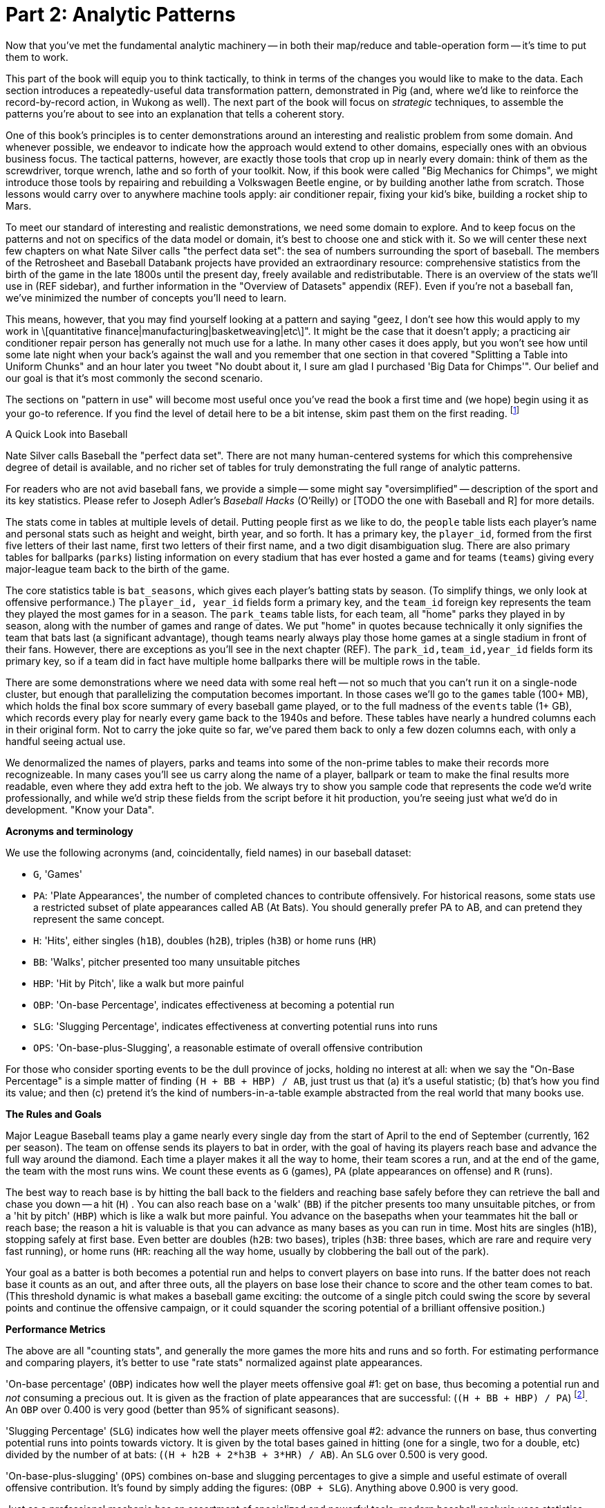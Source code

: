 [[analytic_patterns]]
= Part 2: Analytic Patterns

Now that you've met the fundamental analytic machinery -- in both their map/reduce and table-operation form -- it's time to put them to work.

This part of the book will equip you to think tactically, to think in terms of the changes you would like to make to the data. Each section introduces a repeatedly-useful data transformation pattern, demonstrated in Pig (and, where we'd like to reinforce the record-by-record action, in Wukong as well). The next part of the book will focus on _strategic_ techniques, to assemble the patterns you're about to see into an explanation that tells a coherent story.

One of this book's principles is to center demonstrations around an interesting and realistic problem from some domain. And whenever possible, we endeavor to indicate how the approach would extend to other domains, especially ones with an obvious business focus. The tactical patterns, however, are exactly those tools that crop up in nearly every domain: think of them as the screwdriver, torque wrench, lathe and so forth of your toolkit. Now, if this book were called "Big Mechanics for Chimps", we might introduce those tools by repairing and rebuilding a Volkswagen Beetle engine, or by building another lathe from scratch. Those lessons would carry over to anywhere machine tools apply: air conditioner repair, fixing your kid's bike, building a rocket ship to Mars.

To meet our standard of interesting and realistic demonstrations, we need some domain to explore. And to keep focus on the patterns and not on specifics of the data model or domain, it's best to choose one and stick with it. So we will center these next few chapters on what Nate Silver calls "the perfect data set": the sea of numbers surrounding the sport of baseball. The members of the Retrosheet and Baseball Databank projects have provided an extraordinary resource: comprehensive statistics from the birth of the game in the late 1800s until the present day, freely available and redistributable. There is an overview of the stats we'll use in (REF sidebar), and further information in the "Overview of Datasets" appendix (REF). Even if you're not a baseball fan, we've minimized the number of concepts you'll need to learn.

This means, however, that you may find yourself looking at a pattern and saying "geez, I don't see how this would apply to my work in \[quantitative finance|manufacturing|basketweaving|etc\]". It might be the case that it doesn't apply; a practicing air conditioner repair person has generally not much use for a lathe. In many other cases it does apply, but you won't see how until some late night when your back's against the wall and you remember that one section in that covered "Splitting a Table into Uniform Chunks" and an hour later you tweet "No doubt about it, I sure am glad I purchased 'Big Data for Chimps'". Our belief and our goal is that it's most commonly the second scenario.

The sections on "pattern in use" will become most useful once you've read the book a first time and (we hope) begin using it as your go-to reference. If you find the level of detail here to be a bit intense, skim past them on the first reading. footnote:[The authors' universal experience is that when we do come back, we read past at least problem that we wasted two days figuring out on our own... But of course it was only by figuring out that problem that the other things became intelligible anyway.]


.A Quick Look into Baseball
****
Nate Silver calls Baseball the "perfect data set".  There are not many human-centered systems for which this comprehensive degree of detail is available, and no richer set of tables for truly demonstrating the full range of analytic patterns.

For readers who are not avid baseball fans, we provide a simple -- some might say "oversimplified" -- description of the sport and its key statistics.  Please refer to Joseph Adler's _Baseball Hacks_ (O'Reilly) or [TODO the one with Baseball and R] for more details.

The stats come in tables at multiple levels of detail.
Putting people first as we like to do, the `people` table lists each player's name and personal stats such as height and weight, birth year, and so forth. It has a primary key, the `player_id`, formed from the first five letters of their last name, first two letters of their first name, and a two digit disambiguation slug. There are also primary tables for ballparks (`parks`) listing information on every stadium that has ever hosted a game and for teams (`teams`) giving every major-league team back to the birth of the game.

The core statistics table is `bat_seasons`, which gives each player's batting stats by season. (To simplify things, we only look at offensive performance.) The `player_id, year_id` fields form a primary key, and the `team_id` foreign key represents the team they played the most games for in a season. The `park_teams` table lists, for each team, all "home" parks they played in by season, along with the number of games and range of dates. We put "home" in quotes because technically it only signifies the team that bats last (a significant advantage), though teams nearly always play those home games at a single stadium in front of their fans. However, there are exceptions as you'll see in the next chapter (REF). The `park_id,team_id,year_id` fields form its primary key, so if a team did in fact have multiple home ballparks there will be multiple rows in the table.

There are some demonstrations where we need data with some real heft -- not so much that you can't run it on a single-node cluster, but enough that parallelizing the computation becomes important. In those cases we'll go to the `games` table (100+ MB), which holds the final box score summary of every baseball game played, or to the full madness of the `events` table (1+ GB), which records every play for nearly every game back to the 1940s and before. These tables have nearly a hundred columns each in their original form. Not to carry the joke quite so far, we've pared them back to only a few dozen columns each, with only a handful seeing actual use.

We denormalized the names of players, parks and teams into some of the non-prime tables to make their records more recognizeable. In many cases you'll see us carry along the name of a player, ballpark or team to make the final results more readable, even where they add extra heft to the job. We always try to show you sample code that represents the code we'd write professionally, and while we'd strip these fields from the script before it hit production, you're seeing just what we'd do in development. "Know your Data".

*Acronyms and terminology*

We use the following acronyms (and, coincidentally, field names) in our baseball dataset:

* `G`, 'Games'
* `PA`: 'Plate Appearances', the number of completed chances to contribute offensively. For historical reasons, some stats use a restricted subset of plate appearances called AB (At Bats). You should generally prefer PA to AB, and can pretend they represent the same concept.
* `H`: 'Hits', either singles (`h1B`), doubles (`h2B`), triples (`h3B`) or home runs (`HR`)
* `BB`: 'Walks', pitcher presented too many unsuitable pitches
* `HBP`: 'Hit by Pitch', like a walk but more painful
* `OBP`: 'On-base Percentage', indicates effectiveness at becoming a potential run
* `SLG`: 'Slugging Percentage', indicates effectiveness at converting potential runs into runs
* `OPS`: 'On-base-plus-Slugging', a reasonable estimate of overall offensive contribution

For those who consider sporting events to be the dull province of jocks, holding no interest at all: when we say the "On-Base Percentage" is a simple matter of finding `(H + BB + HBP) / AB`, just trust us that (a) it's a useful statistic; (b) that's how you find its value; and then (c) pretend it's the kind of numbers-in-a-table example abstracted from the real world that many books use.

*The Rules and Goals*

Major League Baseball teams play a game nearly every single day from the start of April to the end of September (currently, 162 per season). The team on offense sends its players to bat in order, with the goal of having its players reach base and advance the full way around the diamond. Each time a player makes it all the way to home, their team scores a run, and at the end of the game, the team with the most runs wins. We count these events as `G` (games), `PA` (plate appearances on offense) and `R` (runs).

The best way to reach base is by hitting the ball back to the fielders and reaching base safely before they can retrieve the ball and chase you down -- a hit (`H`) . You can also reach base on a 'walk' (`BB`) if the pitcher presents too many unsuitable pitches, or from a 'hit by pitch' (`HBP`) which is like a walk but more painful. You advance on the basepaths when your teammates hit the ball or reach base; the reason a hit is valuable is that you can advance as many bases as you can run in time. Most hits are singles (h1B), stopping safely at first base. Even better are doubles (`h2B`: two bases), triples (`h3B`: three bases, which are rare and require very fast running), or home runs (`HR`: reaching all the way home, usually by clobbering the ball out of the park).

Your goal as a batter is both becomes a potential run and helps to convert players on base into runs. If the batter does not reach base it counts as an out, and after three outs, all the players on base lose their chance to score and the other team comes to bat. (This threshold dynamic is what makes a baseball game exciting: the outcome of a single pitch could swing the score by several points and continue the offensive campaign, or it could squander the scoring potential of a brilliant offensive position.)

*Performance Metrics*

The above are all "counting stats", and generally the more games the more hits and runs and so forth. For estimating performance and comparing players, it's better to use "rate stats" normalized against plate appearances.

'On-base percentage' (`OBP`) indicates how well the player meets offensive goal #1: get on base, thus becoming a potential run and _not_ consuming a precious out. It is given as the fraction of plate appearances that are successful: (`(H + BB + HBP) / PA`) footnote:[Although known as percentages, OBP and SLG are always given as fractions to 3 decimal places. For OBP, we're also using a slightly modified formula to reduce the number of stats to learn. It gives nearly identical results but you will notice small discrepancies with official figures]. An `OBP` over 0.400 is very good (better than 95% of significant seasons).

'Slugging Percentage' (`SLG`) indicates how well the player meets offensive goal #2: advance the runners on base, thus converting potential runs into points towards victory. It is given by the total bases gained in hitting (one for a single, two for a double, etc) divided by the number of at bats: (`(H + h2B + 2*h3B + 3*HR) / AB`). An `SLG` over 0.500 is very good.

'On-base-plus-slugging' (`OPS`) combines on-base and slugging percentages to give a simple and useful estimate of overall offensive contribution. It's found by simply adding the figures: (`OBP + SLG`). Anything above 0.900 is very good.

Just as a professional mechanic has an assortment of specialized and powerful tools, modern baseball analysis uses statistics significantly more nuanced than these. But when it comes time to hang a picture, they use the same hammer as the rest of us. You might think that using the on-base, slugging, and OPS figures to estimate overall performance is a simplification we made for you. In fact, these are quite actionable metrics that analysts will reach for when they want to hang a sketch that anyone can interpret.
****

== Analytic Patterns part 1: Pipeline Operations

The operations in this chapter require no reduce phase of their own. When they stand alone, they lead to map-only jobs. When they are combined with the grouping / sorting operations you'll meet in the next chapter, they become additional pipeline stages of the mapper or reducer (depending on whether they come before or after).

=== Eliminating Data

For this first round, we'll focus on patterns that somehow shrink your dataset.  This may sound  counterintuitive to the novice ear: isn't the whole point of "Big Data" that we get to work with the entire dataset at once? We finally develop models based on the entire population, not a sample thereof, so why should we scale down our data?

Truth be told, even if you work with every _record_ in a dataset, you may be interested in a subset of _fields_ relevant to your research.  For reasons of memory and computational efficiency, and also your sanity, you'd do yourself a favor to immediately trim a working dataset down to just those records and fields relevant to the task at hand. footnote:[This will certainly simplify debugging.  It also plays to Q's favorite refrain of, _know your data_.  If you're working on a dataset and there are additional fields or records you don't plan to use, can you be certain they won't somehow creep into your model?  The worst-case scenario here is what's called a feature leak, wherein your target variable winds up in your training data. (In essence: imagine saying you can predict today's high temperature, so long as you are first provided today's high temperature.) A feature leak can lead to painful surprises when you deploy this model to the real world.]  Furthermore, you may wish to test some code on a small sample before unleashing it on a long-running job. footnote:[This is generally a good habit to develop, especially if you're one to kick off jobs before leaving the office, going to bed, or boarding a long-haul flight.]  Last, but not least, you may want to draw a random sample just to spot-check a dataset when it's too computationally expensive to inspect every element.

The goal of course isn't to _eliminate_ data, it's to be _selective_ about your data, and so we will introduce you to a variety of techniques for doing so.

=== Selecting Records that Satisfy a Condition: `FILTER` and Friends

The first step to eliminating (or being selective about) data is to reject records that don't match certain criteria. Pig's `FILTER` statement does this for you. It doesn't remove the data -- all data in Hadoop and thus Pig is immutable -- rather like all Pig operations it creates a new table that omits certain records from the input.

The baseball stats go back to 1871 (!), but it took a few decades for the game to reach its modern form.  Let's say we're only interested in seasons since 1900.  If we were using a relational database, we'd write a `SELECT` statement such as:

------
SELECT bat_season.* FROM bat_season WHERE year_id >= 1900;
------

In Pig, the equivalent `FILTER` syntax would be footnote:[In this and in further scripts, we're going omit the `LOAD`, `STORE` and other boilerplate except to prove a point. See the example code (REF) for fully-working snippets]:

------
modern_stats = FILTER bats BY (year_id >= 1900);
------

The range of conditional expressions you'd expect are present: `==` (double-equals) to express an equality condition footnote:[SQL users take note: `==`, not `=`], `!=` for not-equals, and `>`, `>=`, `<`, `<=` for inequalities; `IN` for presence in a list; and `MATCHES` for string pattern matching. (More on those last two in a bit.)

==== Selecting Records that Satisfy Multiple Conditions

In a data exploration, it's often important to exclude subjects with sparse data, either to eliminate small-sample-size artifacts, or because they are not in the focus of interest. In our case, we will often want to restrict analysis to regular players -- those who have seen significant playing time in a season -- while allowing for injury or situational replacement. Since major-league players come to bat a bit over 4 times a game on average in a season of 154 to 162 games (it increased in 1960), we can take 450 plate appearances (roughly 2/3 of the maximum)footnote:[Not coincidentally, that figure of 450 PA is close to the "qualified" season threshold of 3.1 plate appearances per team game that are required for seasonal performance awards] as our threshold.

In Pig, you can also combine conditional statements with  `AND`, `OR`, `NOT` footnote:[programmers take note: `AND`, not `&&`]. The following selects we'll call "qualified modern seasons": regular players, competing in the modern era, in either of the two modern leagues.

------
modsig_stats = FILTER bats BY
  (PA >= 450) AND (year_id >= 1900) AND ((lg_id == 'AL') OR (lg_id == 'NL'));
------

// ==== Selecting or Rejecting Records with a Null Value
//
//
// Consulting the output, you'll see that some players' birthplaces are not yet known, and so the corresponding input fields are `Null`. This doesn't cause an error
// For people coming from a SQL background, Pig's handling of NULL values will be fairly familiar. NULL values generally disappear without notice from operations, and generally compare as Null. This means NULL is not less than 5.0, it is not greater than 5.0, it is not equal to 5.0. Null is not equal to Null, and is not _unequal_ to Null. You can see why for programmers it can be hard to track all this. All the fiddly collection of rules are well detailed in the Pig manual, so we won't go deep into them here -- we've found the best way to learn what you need is to just see lots of examples, which we endeavor to supply in abundance.

==== Selecting Records that Match a Regular Expression (`MATCHES`)

A `MATCHES` expression employs regular expression pattern matching against string values. Regular expressions are given as plain `chararray` strings; there's no special syntax, as Python/Ruby/Perl/etc-ists might have hoped. See the sidebar (REF) for important details and references that will help you master this important tool.

This operation uses a regular expression to select players with names similar to either of your authors' names:

------
-- Name contains a Q; is `Flip` or anything in the Philip/Phillip/... family. (?i) means be case-insensitive:
namesakes = FILTER people BY (nameFirst MATCHES '(?i).*(q|flip|phil+ip).*');
------

It's easy to forget that people's names can contain spaces, dots, dashes, apostrophes; start with lowercase letters or apostrophes, and have accented or other non-latin characters footnote:[A demonstration of the general principle that if you believe an analysis involving people will be simple, you're probably wrong.]. So as a less silly demonstration of `MATCHES`, this snippet extracts all names which do not start with a capital letter or which contain a non-word non-space character:

------
funnychars = FILTER people BY (nameFirst MATCHES '^([^A-Z]|.*[^\\w\\s]).*');
------

There are many players with non-word,non-space characters, but none whose names are represented as starting with a lowercase character. However, in early drafts of the book this query caught a record with the value "nameFirst" -- the header rows from a source datafile had contaminated the table. Sanity checks like these are a good idea always, even moreso in Big Data. When you have billions of records, a one-in-a-million exception will appear thousands of times.

.Important Notes about String Matching
******
Regular expressions are incredibly powerful and we urge all readers to acquire basic familiarity. There is no better path to mastery than the http://regexp.info[regexp.info] website, and we've provided a brief cheatsheet at the end of the book (REF). Here are some essential clarifications about Pig in particular:

* Regular expressions in Pig are supplied to the MATCHES operator as plain strings. A single backslash serves the purposes of the string literal and does not appear in the string sent to the regexp engine. To pass along the shorthand `[^\\w\\s]` (non-word non-space characters), we have to use two backslashes.
* Yes, that means matching a literal backslash in the target string is done with four backslashes: `\\\\`!
* Options for matching are supplied within the string. For example, `(?i)` matches without regard to case (as we did above), `(?m)` to do multi-line matches, and so forth -- see the documentation.
* Pig Regular Expressions are implicitly anchored at the beginning and end of the string, the equivalent of adding `^` at the start and `$` at the end. (This mirrors Java but is unlike most other languages.) Use `.*` at both ends, as we did above, to regain the conventional "greedy" behavior. Supplying explicit `^` or `$` when intended is a good habit for readability.
* `MATCHES` is an expression, like `AND` or `==` -- you write `str MATCHES regexp`.  The other regular expression mechanisms you'll meet are functions -- you write `REGEX_EXTRACT(str, regexp, 1)`. You will forget we told you so the moment you finish this book.
* Appearing in the crop of results: Peek-A-Boo Veach, Quincy Trouppe, and Flip Lafferty.
* You're allowed to have the regular expression be a value from the record, though Pig is able to pre-compile a constant (literal) regexp string for a nice speedup.
* Pig doesn't offer an exact equivalent to the SQL `%` expression for simple string matching. The rough equivalents are dot-star (`.*`) for the SQL `%` (zero or more arbitrary characters), dot (`.`) for the SQL `_` (a single character); and square brackets (e.g. `[a-z]`) for a character range, similar to SQL.
* The string equality expression is case sensitive: `'Peek-A-Boo'` does not equal `'peek-a-boo'`  For case-insensitive string matching, use the `EqualsIgnoreCase` function: `EqualsIgnoreCase('Peek-A-Boo', 'peek-a-boo')` is true. This simply invokes Java's `String.equalsIgnoreCase()` method and does not support regular expressions.
******

NOTE: Sadly, the Nobel Prize-winning physicists Gerard 't Hooft, Louis-Victor Pierre Raymond de Broglie, or Tomonaga Shin'ichirō never made the major leagues. Or tried out, as far as we know. But their names are great counter-examples to keep in mind when dealing with names. Prof de Broglie's full name is 38 characters long, has a last name that starts with a lowercase letter, and is non-trivial to segment. "Tomonaga" is a family name, though it comes first. You'll see Prof. Tomonaga's name given variously as "Tomonaga Shin'ichirō", "Sin-Itiro Tomonaga", or "朝永 振一郎", each one of them correct, and the others not, depending on context. Prof. 't Hooft\'s last name starts with an apostrophe, a lower-case-letter, and contains a space. You're well advised to start a little curio shelf in your workshop for counterexample collections such as these, and we'll share some of ours throughout the book.

==== Matching Records against a Fixed List of Lookup Values

If you plan to filter by matching against a small static list of values, Pig offers the handy `IN` expression: true if the value is equal (case-sensitive) to any of the listed values. This selects the stadiums used each year by the current teams in baseball's AL-east division:

------
al_east_parks = FILTER park_team_years BY
  team_id IN ('BAL', 'BOS', 'CLE', 'DET', 'ML4', 'NYA', 'TBA', 'TOR', 'WS2');
------

When the list grows somewhat larger, an alternative is to read it into a set-membership data structure footnote:[For a dynamic language such as Ruby, it can often be both faster and cleaner to reformat the table into the language itself than to parse a data file. Loading the table is now a one-liner (`require "lookup_table"`), and there's nothing the Ruby interpreter does faster than interpret Ruby.], but ultimately large data sets belong in data files.

The general case is handled bu using a join, as described in the next chapter (REF) under "Selecting Records Having a Match in Another Table (semi-join)". See in particular the specialized merge join and HashMap (replicated) join, which can offer a great speedup if you meet their qualifications. Finally, you may find yourself with an extremely large table but with few elements expected to match. In that case, a Bloom Filter may be appropriate. They're discussed more in the statistics chapter, where use a Bloom Filter to match every phrase in a large document set against a large list of place names, effectively geolocating the documents.

=== Project Only Chosen Columns by Name

While a `FILTER` selects _rows_ based on an expression, Pig's `FOREACH` selects specific _fields_ chosen by name. The fancy word for this simple action is "projection". We'll try to be precise in using _project_ for choosing columns, _select_ for choosing rows by any means, and _filter_ where we specifically mean selecting rows that satisfy a conditional expression.

The tables we're using come with an overwhelming wealth of stats, but we only need a few of them to do fairly sophisticated explorations. The gamelogs table has more than 90 columns; to extract just the teams and the final score, use a FOREACH:

------
game_scores = FOREACH games GENERATE
  away_team_id, home_team_id, home_runs_ct, away_runs_ct;
------

==== Using a FOREACH to Select, Rename and Reorder fields

You're not limited to simply restricting the number of columns; you can also rename and reorder them in a projection. Each record in the table above has _two_ game outcomes, one for the home team and one for the away team. We can represent the same data in a table listing outcomes purely from each team's perspective:

----
games_a = FOREACH games GENERATE
  year_id, home_team_id AS team,
  home_runs_ct AS runs_for, away_runs_ct AS runs_against, 1 AS is_home:int;

games_b = FOREACH games GENERATE
  away_team_id AS team,     year_id,
  away_runs_ct AS runs_for, home_runs_ct AS runs_against, 0 AS is_home:int;

team_scores = UNION games_a, games_b;

DESCRIBE team_scores;
--   team_scores: {team: chararray,year_id: int,runs_for: int,runs_against: int,is_home: int}
----

The first projection puts the `home_team_id` into the team slot, renaming it `team`; retains the `year_id` field unchanged; and files the home and away scores under `runs_for` and `runs_against`. Lastly, we slot in an indicator field for home games, supplying both the name and type as a matter of form. Next we generate the corresponding table for away games, then stack them together with the `UNION` operation (to which you'll be properly introduced in a few pages). All the tables have the identical schema shown, even though their values come from different columns in the original tables.

==== Extracting a Random Sample of Records

Another common operation is to extract a _uniform_ sample -- one where every record has an equivalent chance of being selected.  For example, you could use this to test new code before running it against the entire dataset (and possibly having a long-running job fail due to a large number of mis-handled records).  By calling the `SAMPLE`operator, you ask Pig to pluck out some records at random.

The following Pig code will return a randomly-selected 10% (that is, 1/10 = 0.10) of the records from our baseball dataset:

---
some_seasons_samp = SAMPLE bat_seasons 0.10;
---

The `SAMPLE` operation does so by generating a random number to select records, which means each run of a script that uses `SAMPLE` will yield a different set of records.  Sometimes this is what you want, or in the very least, you don't mind.  In other cases, you may want to draw a uniform sample once, then repeatedly work through those _same_ records.  (Consider our example of spot-checking new code against a dataset: you'd need to run your code against the same sample in order to confirm your changes work as expected.)

Experienced software developers will reach for a "seeding" function -- such as R's `set.seed()` or Python's `random.seed()` --  to make the randomness a little less so.  At the moment, Pig does not have an equivalent function. Even worse, it is not consistent _within the task_ -- if a map task fails on one machine, the retry attempt will generate different data sent to different reducers. This rarely causes problems, but for anyone looking to contribute back to the Pig project, this is a straighforward high-value issue to tackle.

==== Extracting a Consistent Sample of Records by Key

A good way to stabilize the sample from run to run is to use a 'consistent hash digest'. A hash digest function creates a fixed-length fingerprint of a string whose output is otherwise unpredictable from the input and uniformly distributed -- that is, you can't tell which string the function will produce except by computing the digest, and every string is equally likely. For example, the hash function might give the hexadecimal-string digest `3ce3e909` for 'Chimpanzee' but `07a05f9c` for 'Chimp'. Since all hexadecimal strings have effectively equal likelihood, one-sixteenth of them will start with a zero, and so this filter would reject `Chimpanzee` but select `Chimp`.

Unfortunately, Pig doesn't have a good built-in hash digest function! Do we have to give up all hope? You'll find the answer later in the chapter (REF) footnote:[Spoiler alert: No, you don't have to give up all hope when Pig lacks a built-in function you require.], but for now instead of using a good built-in hash digest function let's use a terrible hash digest function. A bit under 10% of player_ids start with the letter 's', and any coupling between a player's name and performance would be far more subtle than we need to worry about. So the following simple snippet gives a 10% sample of batting seasons whose behavior should reasonably match that of the whole:

------
some_seasons  = FILTER bat_seasons BY (SUBSTRING(player_id, 0, 1) == 's');
------

We called this a terrible hash function, but it does fit the bill. When applied to an arbitrary serial identifier it's not terrible at all -- the Twitter firehose provides a 1% service tier which returns only tweets from users whose numeric ID ends in '00', and a 10% tier with user IDs ending in `0`. We'll return to the subject with a proper hash digest function later on in the chapter, once you're brimming with even more smartitude than you are right now. We'll also have a lot more to say about sampling in the Statistics chapter (REF).

// I don't want to have to explain this, so I'm omitting unless you think I must include: "Make sure you're matching against the end (least significant) digits ... (Explanation why)"

==== Sampling Carelessly by Only Loading Some `part-` Files

Sometimes you just want to knock down the data size while developing your script, and don't much care about the exact population. If you find a prior stage has left you with 20 files `part-r-00000` through `part-r-00019`, specifying `part-r-0000[01]` (the first two out of twenty files) as the input to the next stage is a hamfisted but effective way to get a 10% sample. You can cheat even harder by adjusting the parallelism of the preceding stage to get you the file granularity you need. As long as you're mindful that some operations leave the reducer with a biased selection of records, toggling back and forth between say `my_data/part-r-0000[01]` (two files) and `my_data/` (all files in that directory) can really speed up development.

==== Selecting a Fixed Number of Records with `LIMIT`

A much blunter way to create a smaller dataset is to take some fixed number 'K' of records. Pig offers the `LIMIT` operator for this purpose. To select 25 records from our `bat_seasons` data, you would run:

----
some_players = LIMIT player_year_stats 25;
----

This is somewhat similar to running the `head` command in Unix-like operating systems, or using the `LIMIT` clause in a SQL `SELECT` statement.
However, unless you have explicitly imparted some order to the table (probably by sorting it with `ORDER`, which we'll cover later (REF)), Pig gives you _no guarantee over which records it selects_. In the big data regime, where your data is striped across many machines, there's no intrinsic notion of a record order. Changes in the number of mappers or reducers, in the data, or in the cluster may change which records are selected. In practice, you'll find that it takes the first 'K' records of the first-listed file (and so, as opposed to `SAMPLE`, generally gives the same outcome run-to-run), but it's irresponsible to rely on that.

When you have a very large dataset, as long as you really just need any small piece of it, you can apply the previous trick as well and just specify a single input file.  Invoking `LIMIT` on one file will prevent a lot of trivial map tasks from running.

==== Other Data Elimination Patterns

There are two tools we'll meet in the next chapter that can be viewed as data elimination patterns as well. The `DISTINCT` and related operations are used to identify duplicated or unique records. Doing so requires putting each record in context with its possible duplicates -- meaning they are not pure pipeline operations like the others here. Above, we gave you a few special cases of selecting records against a list of values. We'll see the general case -- selecting records having or lacking a match in another table, also known as semi-join and anti-join -- when we meet all the flavors of the `JOIN` operation in the next chapter.

=== Transforming Records

Besides getting rid of old records, the second-most exciting thing to do with a big data set is to rip through them manufacturing new records footnote:[Although you might re-rank things when we show you how to misuse Hadoop to stress-test a webserver with millions of concurrent requests per minute (REF)]. We've been quietly sneaking `FOREACH` into snippets, but it's time to make its proper acquaintance

==== Transform Records Individually using `FOREACH`

The `FOREACH` lets you develop simple transformations based on each record. It's the most versatile Pig operation and the one you'll spend the most time using.

To start with a basic example, this `FOREACH` statement combines the fields giving the city, state and country of birth for each player into the familiar comma-space separated combined form (`Austin, TX, USA`) footnote:[The country field uses some ad-hoc mixture of full name and arbitrary abbreviations.  In practice, we would have converted the country fields to use ISO two-letter abbreviations -- and that's just what we'll do in a later section (REF)].

------
birthplaces = FOREACH people GENERATE
    player_id,
    CONCAT(birth_city, ', ', birth_state, ', ', birth_country) AS birth_loc
    ;
------

The syntax should be largely self-explanatory: this runs through the people table, and outputs a table with two columns, the player ID and our synthesized string. In the output you'll see that when `CONCAT` encounters records with `Null` values, it returned `Null` as well without an error.

For the benefit of SQL aficionados, here's an equivalent SQL query:

------
SELECT
    player_id,
    CONCAT(birth_city, ', ', birth_state, ', ', birth_country) AS birth_loc
  FROM people;
------

You'll recall we took some care when loading the data to describe the table's schema, and Pig makes it easy to ensure that the data continues to be typed. Run `DESCRIBE birthplaces;` to return the schema:

------
birthplaces: {player_id: chararray,birth_loc: chararray}
------

Since `player_id` carries through unchanged, its name and type convey to the new schema. Pig  figures out that the result of `CONCAT` is a `chararray`, but it's up to us to award it with a new name (`birth_loc`).

A `FOREACH` won't cause a new Hadoop job stage: it's chained onto the end of the preceding operation (and when it's on its own, like this one, there's just a single a mapper-only job). It always produces exactly the same count of output records as input records, although as you've seen it can change the number of columns.

==== A nested `FOREACH` Allows Intermediate Expressions

Earlier we promised you a storyline in the form of an extended exploration of player performance. We've now gathered enough tactical prowess to set out footnote:[We also warned you we'd wander away from it frequently -- the bulk of it sits in the next chapter.].

The stats in the `bat_seasons` table are all "counting stats" -- total numbers of hits, of games, and so forth -- and certainly from the team's perspective the more hits the more better. But for comparing players, the counting stats don't distinguish between the player who eared 70 hits in a mere 200 trips to the plate before a season-ending injury, and the player who squandered 400 of his team's plate appearances getting to a similar total  footnote:[Here's to you, 1970 Rod Carew and 1979 Mario Mendoza]. We should also form "rate stats", normalizing those figures against plate appearances. The following simple metrics do quite a reasonable job of characterizing players' performance:

* 'On-base percentage' (`OBP`) indicates how well the player meets offensive goal #1: get on base, thus becoming a potential run and _not_ consuming a precious out. It is given as the fraction of plate appearances that are successful: (`(H + BB + HBP) / PA`) footnote:[Although known as percentages, OBP and SLG are always given as fractions to 3 decimal places. For OBP, we're also using a slightly modified formula to reduce the number of stats to learn. It gives nearly identical results but you will notice small discrepancies with official figures]. An `OBP` over 0.400 is very good (better than 95% of significant seasons).

* 'Slugging Percentage' (`SLG`) indicates how well the player meets offensive goal #2: advance the runners on base, thus converting potential runs into points towards victory. It is given by the total bases gained in hitting (one for a single, two for a double, etc) divided by the number of at bats: (`TB / AB`, where `TB := (H + h2B + 2*h3B + 3*HR)`). An `SLG` over 0.500 is very good.

* 'On-base-plus-slugging' (`OPS`) combines on-base and slugging percentages to give a simple and useful estimate of overall offensive contribution. It's found by simply adding the figures: (`OBP + SLG`). Anything above 0.900 is very good.

TODO-reviewer: I repeated the above in full from the content in the sidebar. Full explanation here also, or brief recap and reference?

Doing this with the simple form of `FOREACH` we've been using would be annoying and hard to read -- for one thing, the expressions for OBP and SLG would have to be repeated in the expression for OPS, since the full statement is evaluated together. Pig provides a fancier form of `FOREACH` (a 'nested' `FOREACH`) that allows intermediate expressions:

----
bat_seasons = FILTER bat_seasons BY PA > 0 AND AB > 0;
core_stats  = FOREACH bat_seasons {
  TB   = h1B + 2*h2B + 3*h3B + 4*HR;
  OBP  = 1.0f*(H + BB + HBP) / PA;
  SLG  = 1.0f*TB / AB;
  OPS  = SLG + OBP;
  GENERATE
    player_id, name_first, name_last,   --  $0- $2
    year_id,   team_id,   lg_id,        --  $3- $5
    age,  G,   PA,  AB,   HBP, SH,  BB, --  $6-$12
    H,    h1B, h2B, h3B,  HR,  R,  RBI, -- $13-$19
    SLG, OBP, OPS;                      -- $20-$22
};
----

This alternative `{` curly braces form of `FOREACH` lets you describe its transformations in smaller pieces, rather than smushing everything into the single `GENERATE` clause. New identifiers within the curly braces (such as `player`) only have meaning within those braces, but they do inform the schema.

You'll notice that we multiplied by `1.0` while calculating `OBP` and `SLG`. If all the operands were integers, Pig would use integer arithmetic; instead of fractions between 0 and 1, the result would always be integer 0. Multiplying by the floating-point value 1.0 forces Pig to use floating-point math, preserving the fraction. Using a typecast -- `SLG = (float)TB / AB` -- as described below is arguably more efficient but inarguably uglier. The above is what we'd write in practice.

By the way, the filter above is sneakily doing two things. It obviously eliminates records where `PA` is equal to zero, but it also eliminates records where `PA` is NULL. (See the section "Selecting or Rejecting Records with Null Values" (REF) above for details.)

// TODO-reviewer: In practice what I would write is what is above, using `1.0f` to get a float value. I want to talk about the integer arithmetic but not have to call this nitty little detail out; it's clarified three paragraphs later. Do we (a) write `1.0f` and sneak it by, describing it below (the way it is now); (b) write `1.0` and then fix it up below, or (c) write `1.0f` and call it out?

In addition to applying arithmetic expressions and functions, there are a set of _operations_ (`ORDER`, `DISTINCT`, `FOREACH`, `FILTER`, `LIMIT`) you can apply to bags within a nested FOREACH. We'll wait until the section on grouping operations to introduce their nested-foreach ("inner bag") forms.

==== Formatting a String According to a Template

The `SPRINTF` function is a great tool for assembling a string for humans to look at. It uses the printf-style templating convention common to C and many other languages to assemble strings with consistent padding and spacing. It's best learned by seeing it in action:

------
formatted = FOREACH bat_seasons GENERATE
  SPRINTF('%4d\t%-9s %-19s\tOBP %5.3f / %-3s %-3s\t%4$012.3e',
    year_id,  player_id,
    CONCAT(name_first, ' ', name_last),
    1.0f*(H + BB + HBP) / PA,
    (year_id >= 1900 ? '.'   : 'pre'),
    (PA >= 450       ? 'sig' : '.')
  ) AS OBP_summary:chararray;
------

So you can follow along, here are some scattered lines from the results:

------
1954    aaronha01 Hank Aaron            OBP 0.318 / .   sig     0003.183e-01
1897    ansonca01 Cap Anson             OBP 0.372 / pre sig     0003.722e-01
1970    carewro01 Rod Carew             OBP 0.407 / .   .       0004.069e-01
1987    gwynnto01 Tony Gwynn            OBP 0.446 / .   sig     0004.456e-01
2007    pedrodu01 Dustin Pedroia        OBP 0.377 / .   sig     0003.769e-01
1995    vanlawi01 William Van Landingham        OBP 0.149 / .   .       0001.489e-01
1941    willite01 Ted Williams          OBP 0.553 / .   sig     0005.528e-01
------

The parts of the template are as follows:

* `%4d`: render an integer, right-aligned, in a four character slot. All the `year_id` values have exactly four characters, but if Pliny the Elder's rookie season from 43 AD showed up in our dataset, it would be padded with two spaces: `  43`. Writing `%04d` (i.e. with a zero after the percent) causes zero-padding: `0043`.
* `\\t` (backslash-t): renders a literal tab character. This is done by Pig, not in the `SPRINTF` function.
* `%-9s`: a nine-character string. Like the next field, it ...
* `%-20s`: has a minus sign, making it left-aligned. You usually want this for strings.
  - We prepared the name with a separate `CONCAT` statement and gave it a single string slot in the template, rather than using say `%-8s %-11s`. In our formulation, the first and last name are separated by only one space and share the same 20-character slot. Try modifying the script to see what happens with the alternative.
  - Any value shorter than its slot width is padded to fit, either with spaces (as seen here) or with zeros (as seen in the last field. A value longer than the slot width is not truncated -- it is printed at full length, shifting everything after it on the line out of place. When we chose the 19-character width, we didn't count on William Van Landingham's corpulent cognomen contravening the character allotment. Still, that only messes up Mr. Van Landingham's line -- subsequent lines are unaffected
* `OBP`: Any literal text you care to enter just carries through. In case you're wondering, you can render a literal percent sign by writing `%%`.
* `%5.3f`: for floating point numbers, you supply two widths. The first is the width of the full slot, including the sign, the integer part, the decimal point, and the fractional part. The second number gives the width of the fractional part. A lot of scripts that use arithmetic to format a number to three decimal places (as in the prior section) should be using `SPRINTF` instead.
* `%-3s %-3s`: strings indicating whether the season is pre-modern (\<\= 1900) and whether it is significant (>= 450 PA). We could have used true/false, but doing it as we did here -- one value tiny, the other with visual weight -- makes it much easier to scan the data.
  - By inserting the `/` delimiter and using different phrases for each indicator, it's easy to grep for matching lines later -- `grep -e '/.*sig'` -- without picking up lines having `'sig'` in the player id.
* `%4$09.3e`: Two things to see here:
  - Each of the preceding has pulled its value from the next argument in sequence. Here, the `4$` part of the specifier uses the value of the fourth non-template argument (the OBP) instead.
  - The remaining `012.3e` part of the specifier says to use scienfific notation, with three decimal places and twelve total characters. Since the strings don't reach full width, their decimal parts are padded with zeroes. When you're calculating the width of a scientific notation field, don't forget to include the _two_ sign characters: one for the number and one for the exponent

We won't go any further into the details, as the `SPRINTF` function is well documented (REF) and examples of printf-style templating abound on the web. But this is a useful and versatile tool, and if you're able to mimic the elements used above you understand its essentials.

==== Assembling Literals with  Complex Type

Another reason you may need the nested form of `FOREACH` is to assemble a complex literal. If we wanted to draw key events in a player's history -- birth, death, start and end of career -- on a timeline, or wanted to place the location of their birth and death on a map, it would make sense to prepare generic baskets of events and location records. Let's use that problem to demonstrate assembling complex types from simple fields.

.Assembling Complex Types
------
graphable = FOREACH people {
  occasions = {
      ('birth', birth_year, birth_month, birth_day),
      ('death', death_year, death_month, death_day),
      ('debut', (int)SUBSTRING(beg_date,0,4), (int)SUBSTRING(beg_date,5,7), (int)SUBSTRING(beg_date,8,10)),
      ('lastg', (int)SUBSTRING(end_date,0,4), (int)SUBSTRING(end_date,5,7), (int)SUBSTRING(end_date,8,10))
    };
  --
  birth_date = ToDate('yyyy-MM-dd', SPRINTF('%s-%s-%s', birth_year, birth_month, birth_day));
  death_date = ToDate('yyyy-MM-dd', SPRINTF('%s-%s-%s', death_year, death_month, death_day));
  --
  places = (
    (birth_date, birth_city, birth_state, birth_country),
    (birth_date, death_city, death_state, death_country),
    (beg_date,      Null,       Null,        Null),
    (end_date));

  GENERATE
    player_id,
    occasions AS occasions:bag{t:(occasion:chararray, year:int, month:int, day:int)},
    places    AS places:tuple( birth:tuple(city, state, country),
                               death:tuple(city, state, country) )
    ;
};
------

TODO: clean up

===== Assembling a Bag

* how bag is made

You can do this inline (non-nested `FOREACH`) but we wouldn't. If you find yourself with the error `Error during parsing. Encountered " "as" "AS "" at line X`, just pay for the ext

===== Parsing a Date

* parsing a date
* why we load dates as strings not dates
* There's only three and a half ways we like to represent dates, and the very first thing we do when it isn't one of these is convert the representation.
  - The "half" in our "three and a half acceptable date representations" is "a domain representation chosen judiciously by an expert". Astronomers will use Julian Dates,
  Whatever the case, choose one format, stick with it, and don't tolerate any alternative representations
* time zones are the second-worst thing besides
  You may have heard the saying "The two hardest things in Computer Science are cache coherency and naming things. And off-by-one errors". Well our nominations for the two worst things in Computer Science are character encoding and time zones.

===== Assembing a Tuple

* how tupple is made

==== Specifying Schema for Complex Types

TODO: clean up

* how bag is made

* We may not have needed to write out the types -- it's likely that
  `occasions:bag{t:(occasion, year, month, day)}` would suffice. But this is another scenario where if you ask the question "Hey, do I need to specify the types or will Pig figure it out?" you've answered the question: yes, state them explicitly. The important point isn't whether Pig will figure it out, it's whether stupider-you at 3 am will figure it out.

* how tupple is made

==== Manipulating the Type of a Field

We used `CONCAT` to combine players' city, state and country of birth into a combined field without drama. But if we tried to do the same for their date of birth by writing `CONCAT(birth_year, '-', birth_month, '-', birth_day)`, Pig would throw an error: `Could not infer the matching function for org.apache.pig.builtin.CONCAT...`. You see, `CONCAT` understandably wants to consume and deliver strings, and so isn't in the business of guessing at and fixing up types. What we need to do is coerce the `int` values -- eg, `1961`, a 32-bit integer -- into `chararray` values -- eg `'1961'`, a string of four characters. You do so using C-style typecast expression: `(chararray)birth_year`. Here it is in action:

------
birthplaces = FOREACH people GENERATE
    player_id,
    CONCAT((chararray)birth_year, '-', (chararray)birth_month, '-', (chararray)birth_day) AS birth_date
  ;
------

In other cases you don't need to manipulate the type going in to a function, you need to manipulate the type going out of your `FOREACH`. Here are several takes on a `FOREACH` statement to find the slugging average:

------
obp_1 = FOREACH bat_seasons {
  OBP = 1.0f * (H + BB + HBP) / PA; -- constant is a float
  GENERATE OBP;                     -- making OBP a float
};
-- obp_1: {OBP: float}

obp_2 = FOREACH bat_seasons {
  OBP = 1.0 * (H + BB + HBP) / PA;  -- constant is a double
  GENERATE OBP;                     -- making OBP a double
};
-- obp_2: {OBP: double}

obp_3 = FOREACH bat_seasons {
  OBP = (float)(H + BB + HBP) / PA; -- typecast forces floating-point arithmetic
  GENERATE OBP AS OBP;              -- making OBP a float
};
-- obp_3: {OBP: float}

obp_4 = FOREACH bat_seasons {
  OBP = 1.0 * (H + BB + HBP) / PA;  -- constant is a double
  GENERATE OBP AS OBP:float;        -- but OBP is explicitly a float
};
-- obp_4: {OBP: float}

broken = FOREACH bat_seasons {
  OBP = (H + BB + HBP) / PA;        -- all int operands means integer math and zero as result
  GENERATE OBP AS OBP:float;        -- even though OBP is explicitly a float
};
-- broken: {OBP: float}
------

The first stanza matches what was above. We wrote the literal value as `1.0f` -- which signifies the `float` value 1.0 -- thus giving OBP the implicit type `float` as well. In the second stanza, we instead wrote the literal value as `1.0` -- type `double` -- giving OBP the implicit type double as well. The third stanza takes a different tack: it forces floating-point math by typecasting the result as a `float`, thus also implying type `float` for the generated value footnote:[As you can see, for most of the stanzas Pig picked up the name of the intermediate expression (OBP) as the name of that field in the schema. Weirdly, the typecast in the third stanza makes the current version of Pig lose track of the name, so we chose to provide it explicitly].

In the fourth stanza, the constant was given as a double. However, this time the `AS` clause specifies not just a name but an explicit type, and that takes precedence footnote:[Is the intermediate result calculated using double-precision math, because it starts with a `double`, and then converted to `float`? Or is it calculated with single-precision math, because the result is a `float`? We don't know, and even if we did we wouldn't tell you. Don't resolve language edge cases by consulting the manual, resolve them by using lots of parentheses and typecasts and explicitness. If you learn fiddly rules like that -- operator precedence is another case in point -- there's a danger you might actually rely on them. Remember, you write code for humans to read and only incidentally for robots to run.]. The fifth stanza exists just to re-prove the point that if you care about the types Pig will use, say something. Although the output type is a float, the intermediate expression is calculated with integer math and so all the answers are zero. Even if that worked, you'd be a chump to rely on it: use any of the preceding four stanzas instead.

==== Ints and Floats and Rounding, Oh My!

Another occasion for type conversion comes when you are trying to round or truncate a fractional number. The first four fields of the following statement turn the full-precision result of calculating OBP (`0.31827113`) into a result with three fractional digits (`0.318`), as OBP is usually represented.

------
rounded = FOREACH bat_seasons GENERATE
  (ROUND(1000.0f*(H + BB + HBP) / PA)) / 1000.0f AS round_and_typecast,
  ((int)(1000.0f*(H + BB + HBP) / PA)) / 1000.0f AS typecast_only,
  (FLOOR(1000.0f*(H + BB + HBP) / PA)) / 1000    AS floor_and_typecast,
  ROUND_TO( 1.0f*(H + BB + HBP) / PA, 3)         AS what_we_would_use,
  SPRINTF('%5.3f', 1.0f*(H + BB + HBP) / PA)     AS but_if_you_want_a_string_just_say_so,
  1.0f*(H + BB + HBP) / PA                       AS full_value
  ;
------

The `round_and_typecast` field shows a fairly common (and mildly flawed) method for chunking or partially rounding values: scale-truncate-rescale. Multiplying `0.31827113` by `1000.0f` gives a float result `318.27113`; rounding it gets an integer value `318`; rescaling by `1000.0f` gives a final result of `0.318f`, a `float`. The second version works mostly the same way, but has no redeeming merits. Use a typecast expression when you want to typecast, not for its side effects. This muddy formulation leads off with a story about casting things to type `int`, but only a careful ticking off of parentheses shows that we swoop in at the end and implicitly cast to float.
If you want to truncate the fractional part, say so by using the function for truncating the fractional part, as the third formulation does. The `FLOOR` method uses machine numeric functions to generate the value. This is likely more efficient, and it is certainly more correct.

Floating-point arithmetic, like unicode normalization and anything cryptography, has far more complexity than anyone who wants to get things done can grasp. At some point, take time to become aware of the  http://docs.oracle.com/javase/7/docs/api/java/lang/Math.html#method_summary[built-in math functions] that are available footnote:[either as Pig built-ins, or through the Piggybank UDF library]. You don't have to learn them, just stick the fact of their existence in the back of your head. If the folks at the IEEE have decided every computer on the planet should set aside silicon for a function to find the log of 1 plus 'x' (`log1p`), or a function to find the remainder when dividing two numbers (`IEEEremainder`), you can bet there's a really good reason why your stupid way of doing it is some mixture of incorrect, inaccurate, or fragile.

That is why the formulation we would actually use to find a rounded number is the fourth one. It says what we mean ("round this number to three decimal places") and it draws on Java library functions built for just this purpose. The error between the `ROUND` formulation and the `ROUND_TO` formulation is almost certainly miniscule. But multiply "miniscule" by a billion records and you won't like what comes out.

==== Calling a User-Defined Function (UDF) from an External Package

TODO: clean up

In the section on "Extracting a Consistent Sample of Records by Key",

You can extend Pig's functionality with 'User-Defined Functions' (UDFs) written in Java, Python, Ruby, Javascript and others. These have first-class functionality -- almost all of Pig's native functions are actually Java UDFs that just happen to live in a builtin namespace. We'll describe how to author a UDF in a later chapter (REF), but this is a good time to learn how to call one.

The DataFu package is an collection of Pig extensions open-sourced by LinkedIn, and in our opinion everyone who uses Pig should install it. It provides the most important flavors of hash digest and checksum you need in practice, and explains how to choose the right one. For consistent hashing purposes, the right choice is the "Mumur 3" function footnote:[Those familiar with the MD5 or SHA hashes might have expected we'd use one of them. Those would work as well, but Murmur3 is faster and has superior statistical properties; for more, see the DataFu documentation. Oh and if you're not familiar with any of the stuff we just said: don't worry about it, just know that `'murmur3-32'` is what you should type in.], and since we don't need many bytes we'll use the 32-bit flavor.

You must do two things to enable use of a UDF. First, so that pig can load the UDF's code, call the `REGISTER` command with the path to the UDF's `.jar` file. You only need to `REGISTER` a jar once, even if you'll use more than one of its UDFs.

Second, use the `DEFINE` command to construct it. `DEFINE` takes two arguments, separated by spaces: the short name you will use to invoke the command, and the fully-qualified package name of its class (eg `datafu.pig.hash.Hasher`). Some UDFs, including the one we're using, accept or require constructor arguments (always strings). These are passed function-call style, as shown below. There's nothing wrong with `DEFINE`-ing a UDF multiple times with different constructor arguments -- for example, adding a line `DEFINE DigestMD5  datafu.pig.hash.Hasher('md5');` would create a hash function that used the MD5 (REF) algorithm.

------
-- Please substitute the right path (and for citizens of the future, the right version number)
REGISTER       '/path/to/data_science_fun_pack/pig/datafu/datafu-pig/build/libs/datafu-pig-1.2.1.jar';
-- Murmur3, 32 bit version: a fast statistically smooth hash digest function
DEFINE Digest  datafu.pig.hash.Hasher('murmur3-32');

-- Prepend a hash of the player_id
keyed_seasons = FOREACH bat_seasons GENERATE Digest(player_id) AS keep_hash, *;

some_seasons  = FOREACH (
    FILTER keyed_seasons BY (SUBSTRING(keep_hash, 0, 1) == '0')
  ) GENERATE $0..;
------

There are three ways to accomplish this.

One is to use the `REGISTER` keyword, demonstrated below. This is by far the simplest option, but our least favorite. Every source file becomes contaminated by a line that is machine-dependent and may break when packages are updated.

===== Enabling UDFs by Importing a Macro File

Instead, we recommend you create and `IMPORT` a macro file containing the `REGISTER` and `DEFINE` statements. This is what we use in the sample code repo:

------
-- Paths
%DEFAULT dsfp_dir	   '/path/to/data_science_fun_pack';

-- Versions; must include the leading dash when version is given
%DEFAULT datafu_version	   '-1.2.1';
%DEFAULT piggybank_version '';
%DEFAULT pigsy_version	   '-2.1.0-SNAPSHOT';

REGISTER           '$dsfp_dir/pig/pig/contrib/piggybank/java/piggybank$piggybank_version.jar';
REGISTER           '$dsfp_dir/pig/datafu/datafu-pig/build/libs/datafu-pig$datafu_version.jar';
REGISTER           '$dsfp_dir/pig/pigsy/target/pigsy$pigsy_version.jar';

DEFINE Transpose   datafu.pig.util.TransposeTupleToBag();
DEFINE Digest      datafu.pig.hash.Hasher('murmur3-32');
------

First, we define a few string defaults. Making the common root path a `%DEFAULT` means you can override it at runtime, and simplifies the lines that follow. Parameterizing the versions makes them visible and also lets you easily toggle between versions from the commandline for smoke testing.

Next we register the jars, interpolating the paths and versions; then define the standard collection of UDFs we use. These definitions are executed for all scripts that import the file, but we were unable to detect any impact on execution time.

===== Enabling UDFs using Java Properties

Lastly, you can set the `pig.additional.jars` and `udf.import.list` java properties. For packages that you want to regard as being effectively built-in, this is our favorite method -- but the hardest to figure out. We can't go into the details (see the Pig documentation, there are many) but we can show you how to match what we used above:

.Using Pig Properties to Enable UDFs
------
# Remove backslashes and spaces: these must sit on the same line
pig.additional.jars=\
  /path/to/data_science_fun_pack/pig/datafu/datafu-pig/build/libs/datafu-pig-1.2.1.jar:\
  /path/to/data_science_fun_pack/pig/pig/contrib/piggybank/java/piggybank.jar:\
  /path/to/data_science_fun_pack/pig/pigsy/target/pigsy-2.1.0.jar

# Remove backslashes and spaces: these also must sit on the same line
udf.import.list=\
  datafu.pig.bags:datafu.pig.hash:datafu.pig.stats:datafu.pig.sets:datafu.pig.util:\
  org.apache.pig.piggybank.evaluation:pigsy.text
------
